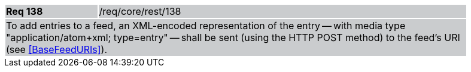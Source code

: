 [width="90%",cols="20%,80%"]
|===
|*Req 138* {set:cellbgcolor:#CACCCE}|/req/core/rest/138
2+|To add entries to a feed, an XML-encoded representation of the entry -- with media type "application/atom+xml; type=entry" -- shall be sent (using the HTTP POST method) to the feed's URI (see <<BaseFeedURIs>>).
|===
